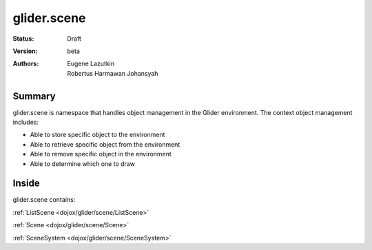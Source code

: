.. _dojox/glider/scene:

glider.scene
============

:Status: Draft
:Version: beta
:Authors: Eugene Lazutkin, Robertus Harmawan Johansyah

=======
Summary
=======

glider.scene is namespace that handles object management in the Glider environment. The context object management includes: 

* Able to store specific object to the environment

* Able to retrieve specific object from the environment

* Able to remove specific object in the environment

* Able to determine which one to draw

======
Inside
======

glider.scene contains:

:ref:`ListScene <dojox/glider/scene/ListScene>`
  
:ref:`Scene <dojox/glider/scene/Scene>`
  
:ref:`SceneSystem <dojox/glider/scene/SceneSystem>`

